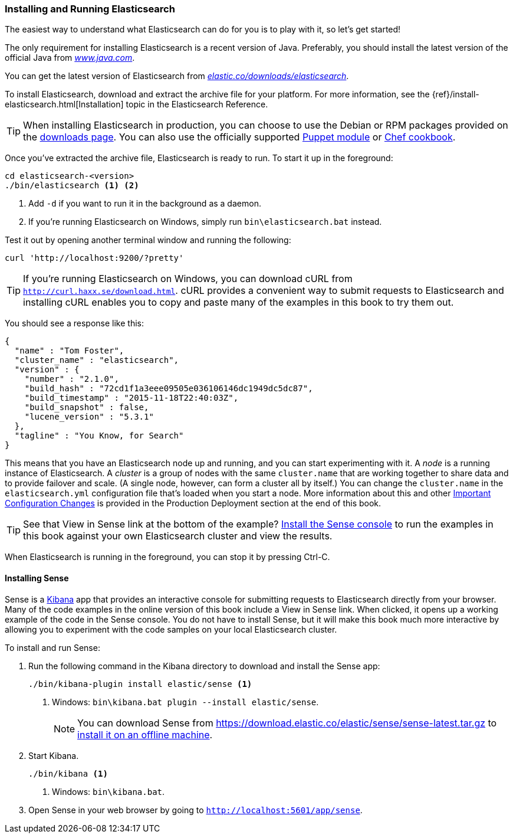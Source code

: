 [[running-elasticsearch]]
=== Installing and Running Elasticsearch

The easiest way to understand what Elasticsearch can do for you is to
play with it, so let's get started!((("Elasticsearch", "installing")))

The only requirement for installing Elasticsearch is a recent version of Java.
Preferably, you should install the latest version of the((("Java", "installing"))) official Java
from http://www.java.com[_www.java.com_].

You can get the latest version of Elasticsearch from
https://www.elastic.co/downloads/elasticsearch[_elastic.co/downloads/elasticsearch_].

To install Elasticsearch, download and extract the archive file for your platform. For
more information, see the {ref}/install-elasticsearch.html[Installation] topic
in the Elasticsearch Reference.

[TIP]
====
When installing Elasticsearch in production, you can choose to use
the Debian or RPM packages provided on the
http://www.elastic.co/downloads/elasticsearch[downloads page]. You can also use
the officially supported
https://github.com/elasticsearch/puppet-elasticsearch[Puppet module] or
https://github.com/elasticsearch/cookbook-elasticsearch[Chef cookbook].
====


Once you've extracted the archive file, Elasticsearch is ready to run. ((("Elasticsearch", "running"))) To start it up in the foreground:

[source,sh]
--------------------------------------------------
cd elasticsearch-<version>
./bin/elasticsearch <1> <2>
--------------------------------------------------
<1> Add `-d` if you want to run it in the background as a daemon.
<2> If you're running Elasticsearch on Windows, simply run `bin\elasticsearch.bat` instead.

Test it out by opening another terminal window and running the following:

[source,sh]
--------------------------------------------------
curl 'http://localhost:9200/?pretty'
--------------------------------------------------

TIP: If you're running Elasticsearch on Windows, you can download cURL from
http://curl.haxx.se/download.html[`http://curl.haxx.se/download.html`]. cURL
provides a convenient way to submit requests to Elasticsearch and
installing cURL enables you to copy and paste many of the examples in this
book to try them out.

You should see a response like this:

[source,js]
--------------------------------------------------
{
  "name" : "Tom Foster",
  "cluster_name" : "elasticsearch",
  "version" : {
    "number" : "2.1.0",
    "build_hash" : "72cd1f1a3eee09505e036106146dc1949dc5dc87",
    "build_timestamp" : "2015-11-18T22:40:03Z",
    "build_snapshot" : false,
    "lucene_version" : "5.3.1"
  },
  "tagline" : "You Know, for Search"
}
--------------------------------------------------
// SENSE: 010_Intro/10_Info.json

This means that you have an Elasticsearch node up and running, and you can
start experimenting with it. A _node_ is a running instance of Elasticsearch.
((("nodes", "defined"))) A _cluster_ is ((("clusters", "defined")))a group of
nodes with the same `cluster.name` that are working together to share data
and to provide failover and scale. (A single node, however, can form a cluster
all by itself.) You can change the `cluster.name` in the `elasticsearch.yml` configuration
file that's loaded when you start a node. More information about this and other
<<important-configuration-changes, Important Configuration Changes>> is provided
in the Production Deployment section at the end of this book.

TIP: See that View in Sense link at the bottom of the example? <<sense, Install the Sense console>>
to run the examples in this book against your own Elasticsearch cluster and view the results.

When Elasticsearch is running in the foreground, you can stop it by pressing Ctrl-C.

[[sense]]
==== Installing Sense
Sense is a https://www.elastic.co/guide/en/kibana/current/index.html[Kibana]
app ((("Sense console", "Kibana app"))) that provides an interactive
console for submitting requests to Elasticsearch directly from your browser.
Many of the code examples in the online version of this book include a View in Sense link. When
clicked, it opens up a working example of the code in the Sense console.
You do not have to install Sense, but it will make this book much more
interactive by allowing you to  experiment with the code samples on your local
Elasticsearch cluster.

((("Sense", "downloading and installing"))) To install and run Sense:

. Run the following command in the Kibana directory to download and install the Sense app:
+
[source,sh]
--------------------------------------------------
./bin/kibana-plugin install elastic/sense <1>
--------------------------------------------------
<1> Windows: `bin\kibana.bat plugin --install elastic/sense`.
+
NOTE: You can download Sense from https://download.elastic.co/elastic/sense/sense-latest.tar.gz
to https://www.elastic.co/guide/en/sense/current/installing.html#manual_download[install it on an offline machine].

. Start Kibana.
+
[source,sh]
--------------------------------------------------
./bin/kibana <1>
--------------------------------------------------
<1> Windows: `bin\kibana.bat`.

. Open Sense in your web browser by going to `http://localhost:5601/app/sense`.
